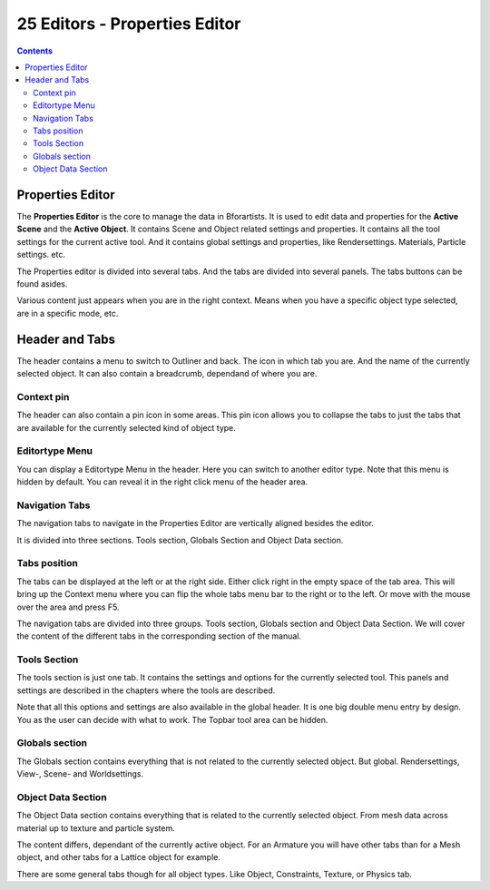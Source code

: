 ******************************
25 Editors - Properties Editor
******************************

.. contents:: Contents




Properties Editor
=================

The **Properties Editor** is the core to manage the data in Bforartists. It is used to edit data and properties for the **Active Scene** and the **Active Object**. It contains Scene and Object related settings and properties. It contains all the tool settings for the current active tool. And it contains global settings and properties, like Rendersettings. Materials, Particle settings. etc.

.. image:: graphics/25_Editors_-_Properties_Editor/1000020100000157000001E4C7D25E859076AB47.png

The Properties editor is divided into several tabs. And the tabs are divided into several panels. The tabs buttons can be found asides.

Various content just appears when you are in the right context. Means when you have a specific object type selected, are in a specific mode, etc. 




Header and Tabs
===============

The header contains a menu to switch to Outliner and back. The icon in which tab you are. And the name of the currently selected object. It can also contain a breadcrumb, dependand of where you are.

.. image:: graphics/25_Editors_-_Properties_Editor/10000201000001560000001DA7F34F5B2EEDA2A9.png



Context pin
-----------

The header can also contain a pin icon in some areas. This pin icon allows you to collapse the tabs to just the tabs that are available for the currently selected kind of object type.



Editortype Menu
---------------

You can display a Editortype Menu in the header. Here you can switch to another editor type. Note that this menu is hidden by default. You can reveal it in the right click menu of the header area.



Navigation Tabs
---------------

The navigation tabs to navigate in the Properties Editor are vertically aligned besides the editor. 

It is divided into three sections. Tools section, Globals Section and Object Data section.



Tabs position
-------------

The tabs can be displayed at the left or at the right side. Either click right in the empty space of the tab area. This will bring up the Context menu where you can flip the whole tabs menu bar to the right or to the left. Or move with the mouse over the area and press F5.

The navigation tabs are divided into three groups. Tools section, Globals section and Object Data Section. We will cover the content of the different tabs in the corresponding section of the manual.



Tools Section
-------------

The tools section is just one tab. It contains the settings and options for the currently selected tool. This panels and settings are described in the chapters where the tools are described.

.. image:: graphics/25_Editors_-_Properties_Editor/100002010000002000000027FA5DF9223FFEDFA5.png

Note that all this options and settings are also available in the global header. It is one big double menu entry by design. You as the user can decide with what to work. The Topbar tool area can be hidden.



Globals section
---------------

The Globals section contains everything that is not related to the currently selected object. But global. Rendersettings, View-, Scene- and Worldsettings.



Object Data Section
-------------------

The Object Data section contains everything that is related to the currently selected object. From mesh data across material up to texture and particle system.

The content differs, dependant of the currently active object. For an Armature you will have other tabs than for a Mesh object, and other tabs for a Lattice object for example.

There are some general tabs though for all object types. Like Object, Constraints, Texture, or Physics tab.

